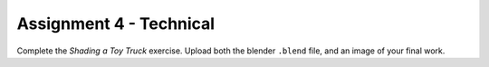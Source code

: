 .. _Assignment_04:

Assignment 4 - Technical
========================

Complete the `Shading a Toy Truck` exercise. Upload both the blender ``.blend``
file, and an image of your final work.

.. _Shading a Toy Truck: https://cgcookie.com/exercise/shading-a-toy-truck/
